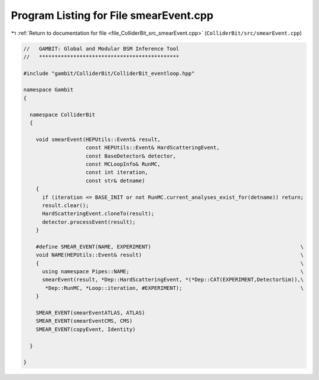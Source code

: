 
.. _program_listing_file_ColliderBit_src_smearEvent.cpp:

Program Listing for File smearEvent.cpp
=======================================

|exhale_lsh| :ref:`Return to documentation for file <file_ColliderBit_src_smearEvent.cpp>` (``ColliderBit/src/smearEvent.cpp``)

.. |exhale_lsh| unicode:: U+021B0 .. UPWARDS ARROW WITH TIP LEFTWARDS

.. code-block:: cpp

   //   GAMBIT: Global and Modular BSM Inference Tool
   //   *********************************************
   
   #include "gambit/ColliderBit/ColliderBit_eventloop.hpp"
   
   namespace Gambit
   {
   
     namespace ColliderBit
     {
   
       void smearEvent(HEPUtils::Event& result,
                       const HEPUtils::Event& HardScatteringEvent,
                       const BaseDetector& detector,
                       const MCLoopInfo& RunMC,
                       const int iteration,
                       const str& detname)
       {
         if (iteration <= BASE_INIT or not RunMC.current_analyses_exist_for(detname)) return;
         result.clear();
         HardScatteringEvent.cloneTo(result);
         detector.processEvent(result);
       }
   
       #define SMEAR_EVENT(NAME, EXPERIMENT)                                                \
       void NAME(HEPUtils::Event& result)                                                   \
       {                                                                                    \
         using namespace Pipes::NAME;                                                       \
         smearEvent(result, *Dep::HardScatteringEvent, *(*Dep::CAT(EXPERIMENT,DetectorSim)),\
          *Dep::RunMC, *Loop::iteration, #EXPERIMENT);                                      \
       }
   
       SMEAR_EVENT(smearEventATLAS, ATLAS)
       SMEAR_EVENT(smearEventCMS, CMS)
       SMEAR_EVENT(copyEvent, Identity)
   
     }
   
   }
